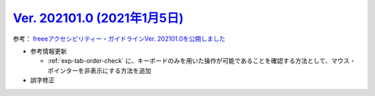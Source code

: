.. _ver-202101-0:

*********************************************************************************************
`Ver. 202101.0 (2021年1月5日) <https://github.com/freee/a11y-guidelines/releases/202101.0>`__
*********************************************************************************************

参考： `freeeアクセシビリティー・ガイドラインVer. 202101.0を公開しました <https://developers.freee.co.jp/entry/a11y-guidelines-202101.0>`__

*  参考情報更新

   -  :ref:`exp-tab-order-check` に、キーボードのみを用いた操作が可能であることを確認する方法として、マウス・ポインターを非表示にする方法を追加

*  誤字修正
